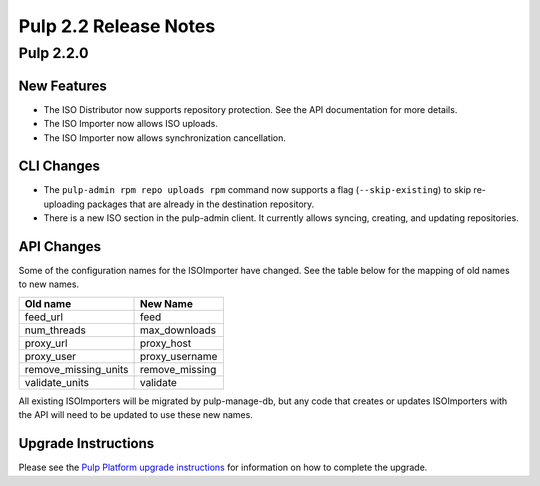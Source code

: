 ======================
Pulp 2.2 Release Notes
======================

Pulp 2.2.0
==========

New Features
------------

* The ISO Distributor now supports repository protection. See the API documentation for more details.
* The ISO Importer now allows ISO uploads.
* The ISO Importer now allows synchronization cancellation.

CLI Changes
-----------

* The ``pulp-admin rpm repo uploads rpm`` command now supports a flag (``--skip-existing``) to skip
  re-uploading packages that are already in the destination repository.
* There is a new ISO section in the pulp-admin client. It currently allows syncing, creating, and updating
  repositories.

API Changes
-----------

Some of the configuration names for the ISOImporter have changed. See the table below for the mapping of old
names to new names.

+----------------------+----------------+
| Old name             | New Name       |
+======================+================+
| feed_url             | feed           |
+----------------------+----------------+
| num_threads          | max_downloads  |
+----------------------+----------------+
| proxy_url            | proxy_host     |
+----------------------+----------------+
| proxy_user           | proxy_username |
+----------------------+----------------+
| remove_missing_units | remove_missing |
+----------------------+----------------+
| validate_units       | validate       |
+----------------------+----------------+


All existing ISOImporters will be migrated by pulp-manage-db, but any code that creates or updates ISOImporters
with the API will need to be updated to use these new names.


Upgrade Instructions
--------------------

Please see the
`Pulp Platform upgrade instructions <https://pulp-user-guide.readthedocs.org/en/pulp-2.2/release-notes.html>`_
for information on how to complete the upgrade.
